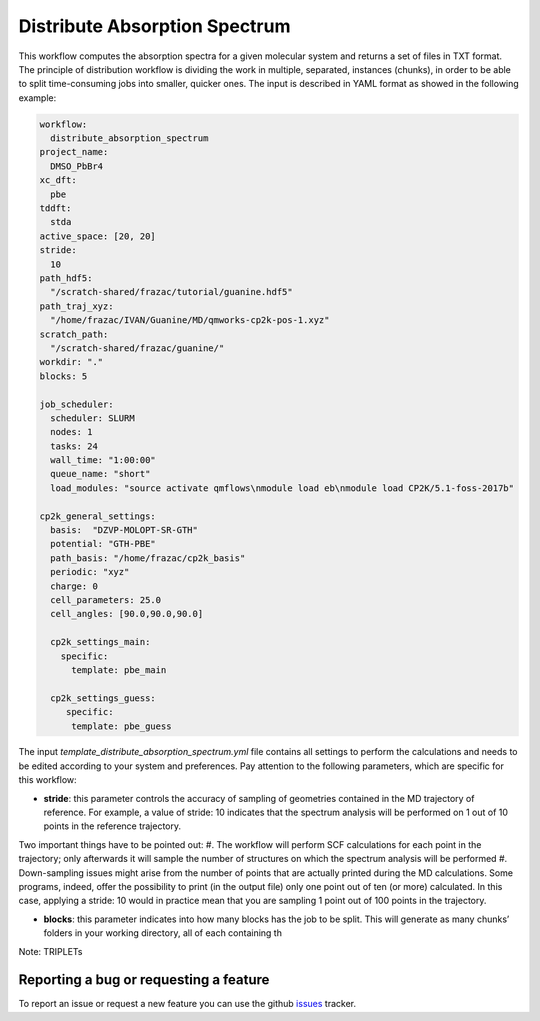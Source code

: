 Distribute Absorption Spectrum 
==============================

This workflow computes the absorption spectra for a given molecular system and returns a set of files in TXT format. The principle of distribution workflow is dividing the work in multiple, separated, instances (chunks), in order to be able to split time-consuming jobs into smaller, quicker ones.
The input is described in YAML format as showed in the following example:

.. code-block:: yaml 

 workflow:
   distribute_absorption_spectrum
 project_name:
   DMSO_PbBr4
 xc_dft:
   pbe
 tddft:
   stda
 active_space: [20, 20]
 stride:
   10
 path_hdf5:
   "/scratch-shared/frazac/tutorial/guanine.hdf5"
 path_traj_xyz:
   "/home/frazac/IVAN/Guanine/MD/qmworks-cp2k-pos-1.xyz"
 scratch_path:
   "/scratch-shared/frazac/guanine/"
 workdir: "."
 blocks: 5

 job_scheduler:
   scheduler: SLURM
   nodes: 1
   tasks: 24
   wall_time: "1:00:00"
   queue_name: "short"
   load_modules: "source activate qmflows\nmodule load eb\nmodule load CP2K/5.1-foss-2017b"

 cp2k_general_settings:
   basis:  "DZVP-MOLOPT-SR-GTH"
   potential: "GTH-PBE"
   path_basis: "/home/frazac/cp2k_basis"
   periodic: "xyz"
   charge: 0
   cell_parameters: 25.0
   cell_angles: [90.0,90.0,90.0]

   cp2k_settings_main:
     specific:
       template: pbe_main

   cp2k_settings_guess:
      specific:
       template: pbe_guess

The input *template_distribute_absorption_spectrum.yml* file contains all settings to perform the calculations and needs to be edited according to your system and preferences. Pay attention to the following parameters, which are specific for this workflow:

- **stride**: this parameter controls the accuracy of sampling of geometries contained in the MD trajectory of reference. For example, a value of stride: 10 indicates that the spectrum analysis will be performed on 1 out of 10 points in the reference trajectory. 
Two important things have to be pointed out:
#. The workflow will perform SCF calculations for each point in the trajectory; only afterwards it will sample the number of structures on which the spectrum analysis will be performed
#. Down-sampling issues might arise from the number of points that are actually printed during the MD calculations. Some programs, indeed, offer the possibility to print (in the output file) only one point out of ten (or more) calculated. In this case, applying a stride: 10 would in practice mean that you are sampling 1 point out of 100 points in the trajectory.

- **blocks**: this parameter indicates into how many blocks has the job to be split. This will generate as many chunks’ folders in your working directory, all of each containing th

Note: TRIPLETs

Reporting a bug or requesting a feature
---------------------------------------
To report an issue or request a new feature you can use the github issues_ tracker.

.. _HDF5: http://www.h5py.org/
.. _issues: https://github.com/SCM-NV/qmflows-namd/issues
.. _QMflows: https://github.com/SCM-NV/qmflows
.. _PYXAID: https://www.acsu.buffalo.edu/~alexeyak/pyxaid/overview.html
.. _YAML: https://pyyaml.org/wiki/PyYAML


